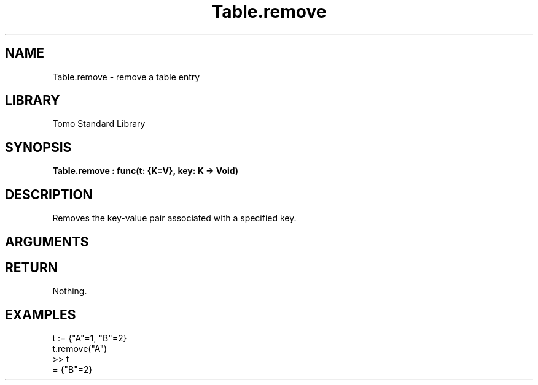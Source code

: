 '\" t
.\" Copyright (c) 2025 Bruce Hill
.\" All rights reserved.
.\"
.TH Table.remove 3 2025-04-21T14:58:16.952097 "Tomo man-pages"
.SH NAME
Table.remove \- remove a table entry
.SH LIBRARY
Tomo Standard Library
.SH SYNOPSIS
.nf
.BI Table.remove\ :\ func(t:\ {K=V},\ key:\ K\ ->\ Void)
.fi
.SH DESCRIPTION
Removes the key-value pair associated with a specified key.


.SH ARGUMENTS

.TS
allbox;
lb lb lbx lb
l l l l.
Name	Type	Description	Default
t	{K=V}	The reference to the table. 	-
key	K	The key of the key-value pair to remove. 	-
.TE
.SH RETURN
Nothing.

.SH EXAMPLES
.EX
t := {"A"=1, "B"=2}
t.remove("A")
>> t
= {"B"=2}
.EE

